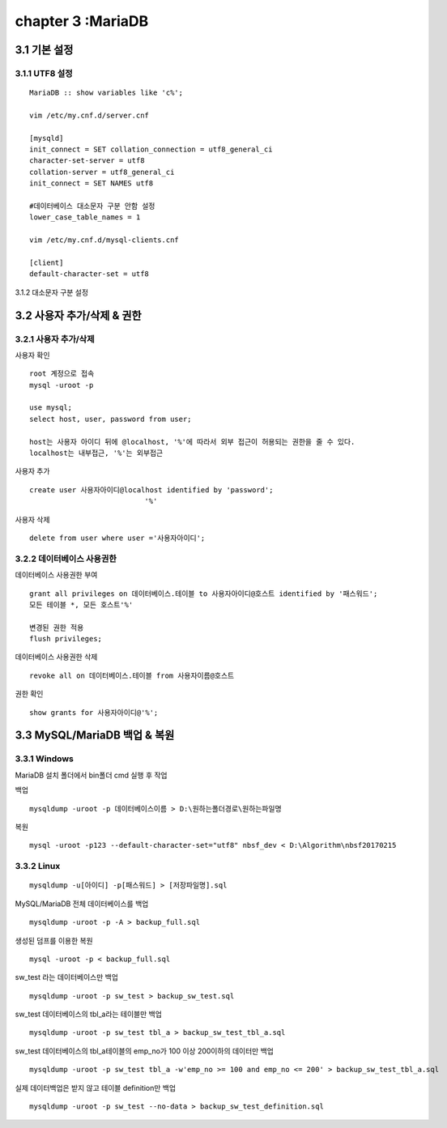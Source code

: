 chapter 3 :MariaDB
============================

3.1 기본 설정
-------------------------------

3.1.1 UTF8 설정
~~~~~~~~~~~~~~~~~~~~~~~~~~~~~~~
::

 MariaDB :: show variables like 'c%';

 vim /etc/my.cnf.d/server.cnf

 [mysqld]
 init_connect = SET collation_connection = utf8_general_ci
 character-set-server = utf8
 collation-server = utf8_general_ci
 init_connect = SET NAMES utf8

 #데이터베이스 대소문자 구분 안함 설정
 lower_case_table_names = 1

 vim /etc/my.cnf.d/mysql-clients.cnf

 [client]
 default-character-set = utf8

3.1.2 대소문자 구분 설정

3.2 사용자 추가/삭제 & 권한
----------------------------------

3.2.1 사용자 추가/삭제
~~~~~~~~~~~~~~~~~~~~~~~~~~~~

사용자 확인
::

 root 계정으로 접속
 mysql -uroot -p

 use mysql;
 select host, user, password from user;

 host는 사용자 아이디 뒤에 @localhost, '%'에 따라서 외부 접근이 허용되는 권한을 줄 수 있다.
 localhost는 내부접근, '%'는 외부접근

사용자 추가
::

 create user 사용자아이디@localhost identified by 'password';
                            '%'

사용자 삭제
::

 delete from user where user ='사용자아이디';


3.2.2 데이터베이스 사용권한
~~~~~~~~~~~~~~~~~~~~~~~~~~~~~~

데이터베이스 사용권한 부여
::

 grant all privileges on 데이터베이스.테이블 to 사용자아이디@호스트 identified by '패스워드';
 모든 테이블 *, 모든 호스트'%'

 변경된 권한 적용
 flush privileges;

데이터베이스 사용권한 삭제
::

 revoke all on 데이터베이스.테이블 from 사용자이름@호스트

권한 확인
::

 show grants for 사용자아이디@'%';


3.3 MySQL/MariaDB 백업 & 복원
------------------------

3.3.1 Windows
~~~~~~~~~~~~~~~~~~~~~~~~~~~~~

MariaDB 설치 폴더에서 bin폴더 cmd 실행 후 작업

백업
::

    mysqldump -uroot -p 데이터베이스이름 > D:\원하는폴더경로\원하는파일명

복원
::

    mysql -uroot -p123 --default-character-set="utf8" nbsf_dev < D:\Algorithm\nbsf20170215

3.3.2 Linux
~~~~~~~~~~~~~~~~~~~~~~~~~~~~~

::

    mysqldump -u[아이디] -p[패스워드] > [저장파일명].sql

MySQL/MariaDB 전체 데이터베이스를 백업
::

    mysqldump -uroot -p -A > backup_full.sql

생성된 덤프를 이용한 복원
::

    mysql -uroot -p < backup_full.sql

sw_test 라는 데이터베이스만 백업
::

    mysqldump -uroot -p sw_test > backup_sw_test.sql

sw_test 데이터베이스의 tbl_a라는 테이블만 백업
::

    mysqldump -uroot -p sw_test tbl_a > backup_sw_test_tbl_a.sql

sw_test 데이터베이스의 tbl_a테이블의 emp_no가 100 이상 200이하의 데이터만 백업
::

    mysqldump -uroot -p sw_test tbl_a -w'emp_no >= 100 and emp_no <= 200' > backup_sw_test_tbl_a.sql

실제 데이터백업은 받지 않고 테이블 definition만 백업
::

    mysqldump -uroot -p sw_test --no-data > backup_sw_test_definition.sql

